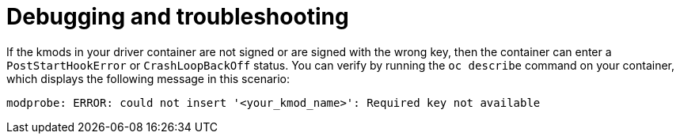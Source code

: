 // Module included in the following assemblies:
//
// * hardware_enablement/kmm-kernel-module-management.adoc

:_mod-docs-content-type: CONCEPT
[id="kmm-debugging-and-troubleshooting_{context}"]
= Debugging and troubleshooting

If the kmods in your driver container are not signed or are signed with the wrong key, then the container can enter a `PostStartHookError` or `CrashLoopBackOff` status. You can verify by running the `oc describe` command on your container, which displays the following message in this scenario:

[source,terminal]
----
modprobe: ERROR: could not insert '<your_kmod_name>': Required key not available
----